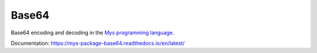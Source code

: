 Base64
======

Base64 encoding and decoding in the `Mys programming language`_.

Documentation: https://mys-package-base64.readthedocs.io/en/latest/

.. _Mys programming language: https://mys.readthedocs.io/en/latest/
